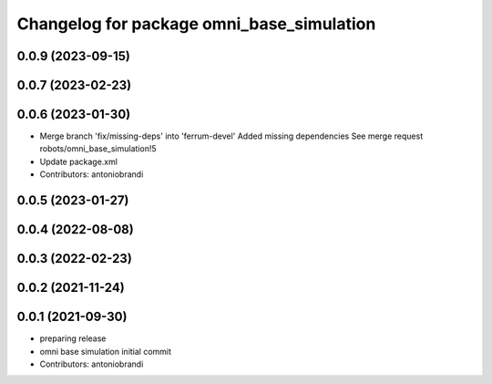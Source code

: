 ^^^^^^^^^^^^^^^^^^^^^^^^^^^^^^^^^^^^^^^^^^
Changelog for package omni_base_simulation
^^^^^^^^^^^^^^^^^^^^^^^^^^^^^^^^^^^^^^^^^^

0.0.9 (2023-09-15)
------------------

0.0.7 (2023-02-23)
------------------

0.0.6 (2023-01-30)
------------------
* Merge branch 'fix/missing-deps' into 'ferrum-devel'
  Added missing dependencies
  See merge request robots/omni_base_simulation!5
* Update package.xml
* Contributors: antoniobrandi

0.0.5 (2023-01-27)
------------------

0.0.4 (2022-08-08)
------------------

0.0.3 (2022-02-23)
------------------

0.0.2 (2021-11-24)
------------------

0.0.1 (2021-09-30)
------------------
* preparing release
* omni base simulation initial commit
* Contributors: antoniobrandi

